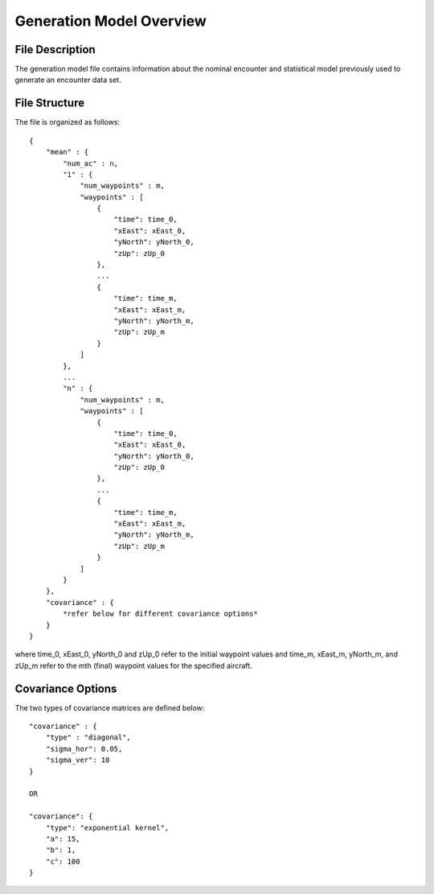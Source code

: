 .. _generation-model-overview:

Generation Model Overview
***************************

.. _model-description:

File Description
=================

The generation model file contains information about the nominal encounter and statistical
model previously used to generate an encounter data set. 

.. _model-structure:

File Structure
=================

The file is organized as follows::

    {
        "mean" : {
            "num_ac" : n,
            "1" : {
                "num_waypoints" : m,
                "waypoints" : [
                    {
                        "time": time_0,
                        "xEast": xEast_0,
                        "yNorth": yNorth_0,
                        "zUp": zUp_0
                    },
                    ...
                    {
                        "time": time_m,
                        "xEast": xEast_m,
                        "yNorth": yNorth_m,
                        "zUp": zUp_m
                    }
                ]
            },
            ...
            "n" : {
                "num_waypoints" : m,
                "waypoints" : [
                    {
                        "time": time_0,
                        "xEast": xEast_0,
                        "yNorth": yNorth_0,
                        "zUp": zUp_0
                    },
                    ...
                    {
                        "time": time_m,
                        "xEast": xEast_m,
                        "yNorth": yNorth_m,
                        "zUp": zUp_m
                    }
                ]
            }
        },
        "covariance" : {
            *refer below for different covariance options*
        }
    }

where time_0, xEast_0, yNorth_0 and zUp_0 refer to the initial waypoint values
and time_m, xEast_m, yNorth_m, and zUp_m refer to the mth (final) waypoint values for the specified aircraft.


.. _model-covariance_options:

Covariance Options
==================

The two types of covariance matrices are defined below::

    "covariance" : {
        "type" : "diagonal",
        "sigma_hor": 0.05,
        "sigma_ver": 10
    }

    OR

    "covariance": {
        "type": "exponential kernel",
        "a": 15,
        "b": 1,
        "c": 100
    }
